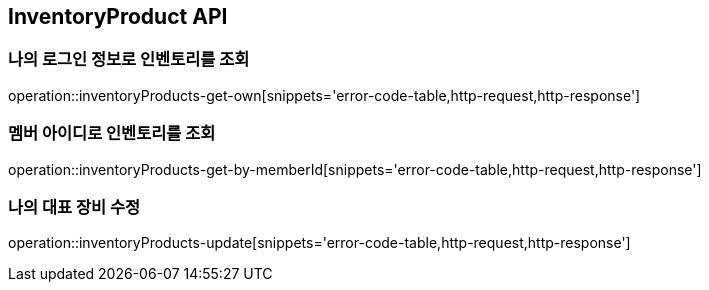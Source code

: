 [[InventoryProduct]]
== InventoryProduct API

=== 나의 로그인 정보로 인벤토리를 조회

operation::inventoryProducts-get-own[snippets='error-code-table,http-request,http-response']

=== 멤버 아이디로 인벤토리를 조회

operation::inventoryProducts-get-by-memberId[snippets='error-code-table,http-request,http-response']

=== 나의 대표 장비 수정

operation::inventoryProducts-update[snippets='error-code-table,http-request,http-response']
